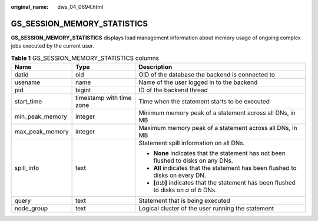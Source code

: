 :original_name: dws_04_0694.html

.. _dws_04_0694:

GS_SESSION_MEMORY_STATISTICS
============================

**GS_SESSION_MEMORY_STATISTICS** displays load management information about memory usage of ongoing complex jobs executed by the current user.

.. table:: **Table 1** GS_SESSION_MEMORY_STATISTICS columns

   +-----------------------+--------------------------+------------------------------------------------------------------------------------------------------------+
   | Name                  | Type                     | Description                                                                                                |
   +=======================+==========================+============================================================================================================+
   | datid                 | oid                      | OID of the database the backend is connected to                                                            |
   +-----------------------+--------------------------+------------------------------------------------------------------------------------------------------------+
   | usename               | name                     | Name of the user logged in to the backend                                                                  |
   +-----------------------+--------------------------+------------------------------------------------------------------------------------------------------------+
   | pid                   | bigint                   | ID of the backend thread                                                                                   |
   +-----------------------+--------------------------+------------------------------------------------------------------------------------------------------------+
   | start_time            | timestamp with time zone | Time when the statement starts to be executed                                                              |
   +-----------------------+--------------------------+------------------------------------------------------------------------------------------------------------+
   | min_peak_memory       | integer                  | Minimum memory peak of a statement across all DNs, in MB                                                   |
   +-----------------------+--------------------------+------------------------------------------------------------------------------------------------------------+
   | max_peak_memory       | integer                  | Maximum memory peak of a statement across all DNs, in MB                                                   |
   +-----------------------+--------------------------+------------------------------------------------------------------------------------------------------------+
   | spill_info            | text                     | Statement spill information on all DNs.                                                                    |
   |                       |                          |                                                                                                            |
   |                       |                          | -  **None** indicates that the statement has not been flushed to disks on any DNs.                         |
   |                       |                          | -  **All** indicates that the statement has been flushed to disks on every DN.                             |
   |                       |                          | -  **[**\ *a*\ **:**\ *b*\ **]** indicates that the statement has been flushed to disks on *a* of *b* DNs. |
   +-----------------------+--------------------------+------------------------------------------------------------------------------------------------------------+
   | query                 | text                     | Statement that is being executed                                                                           |
   +-----------------------+--------------------------+------------------------------------------------------------------------------------------------------------+
   | node_group            | text                     | Logical cluster of the user running the statement                                                          |
   +-----------------------+--------------------------+------------------------------------------------------------------------------------------------------------+
